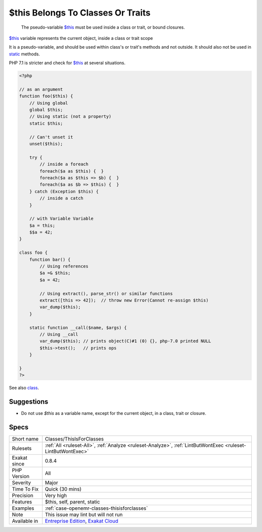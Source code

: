 .. _classes-thisisforclasses:

.. _$this-belongs-to-classes-or-traits:

$this Belongs To Classes Or Traits
++++++++++++++++++++++++++++++++++

  The pseudo-variable `$this <https://www.php.net/manual/en/language.oop5.basic.php>`_ must be used inside a class or trait, or bound closures. 

`$this <https://www.php.net/manual/en/language.oop5.basic.php>`_ variable represents the current object, inside a class or trait scope

It is a pseudo-variable, and should be used within class's or trait's methods and not outside. It should also not be used in `static <https://www.php.net/manual/en/language.oop5.static.php>`_ methods.

PHP 7.1 is stricter and check for `$this <https://www.php.net/manual/en/language.oop5.basic.php>`_ at several situations.

.. code-block:: php
   
   <?php
   
   // as an argument
   function foo($this) {
       // Using global
       global $this;
       // Using static (not a property)
       static $this;
       
       // Can't unset it
       unset($this);
       
       try {
           // inside a foreach
           foreach($a as $this) {  }
           foreach($a as $this => $b) {  }
           foreach($a as $b => $this) {  }
       } catch (Exception $this) {
           // inside a catch
       }
       
       // with Variable Variable
       $a = this;
       $$a = 42;
   }
   
   class foo {
       function bar() {
           // Using references
           $a =& $this;
           $a = 42;
           
           // Using extract(), parse_str() or similar functions
           extract([this => 42]);  // throw new Error(Cannot re-assign $this)
           var_dump($this);
       }
   
       static function __call($name, $args) {
           // Using __call
           var_dump($this); // prints object(C)#1 (0) {}, php-7.0 printed NULL
           $this->test();   // prints ops
       }
   
   }
   ?>

See also `class <https://www.php.net/manual/en/language.oop5.basic.php#language.oop5.basic.class>`_.


Suggestions
___________

* Do not use `$this` as a variable name, except for the current object, in a class, trait or closure.




Specs
_____

+--------------+-------------------------------------------------------------------------------------------------------------------------+
| Short name   | Classes/ThisIsForClasses                                                                                                |
+--------------+-------------------------------------------------------------------------------------------------------------------------+
| Rulesets     | :ref:`All <ruleset-All>`, :ref:`Analyze <ruleset-Analyze>`, :ref:`LintButWontExec <ruleset-LintButWontExec>`            |
+--------------+-------------------------------------------------------------------------------------------------------------------------+
| Exakat since | 0.8.4                                                                                                                   |
+--------------+-------------------------------------------------------------------------------------------------------------------------+
| PHP Version  | All                                                                                                                     |
+--------------+-------------------------------------------------------------------------------------------------------------------------+
| Severity     | Major                                                                                                                   |
+--------------+-------------------------------------------------------------------------------------------------------------------------+
| Time To Fix  | Quick (30 mins)                                                                                                         |
+--------------+-------------------------------------------------------------------------------------------------------------------------+
| Precision    | Very high                                                                                                               |
+--------------+-------------------------------------------------------------------------------------------------------------------------+
| Features     | $this, self, parent, static                                                                                             |
+--------------+-------------------------------------------------------------------------------------------------------------------------+
| Examples     | :ref:`case-openemr-classes-thisisforclasses`                                                                            |
+--------------+-------------------------------------------------------------------------------------------------------------------------+
| Note         | This issue may lint but will not run                                                                                    |
+--------------+-------------------------------------------------------------------------------------------------------------------------+
| Available in | `Entreprise Edition <https://www.exakat.io/entreprise-edition>`_, `Exakat Cloud <https://www.exakat.io/exakat-cloud/>`_ |
+--------------+-------------------------------------------------------------------------------------------------------------------------+


